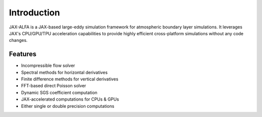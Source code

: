Introduction
============

JAX-ALFA is a JAX-based large-eddy simulation framework for atmospheric
boundary layer simulations. It leverages JAX's CPU/GPU/TPU acceleration
capabilities to provide highly efficient cross-platform simulations
without any code changes.

Features
--------

- Incompressible flow solver
- Spectral methods for horizontal derivatives
- Finite difference methods for vertical derivatives
- FFT-based direct Poisson solver
- Dynamic SGS coefficient computation
- JAX-accelerated computations for CPUs & GPUs
- Either single or double precision computations
